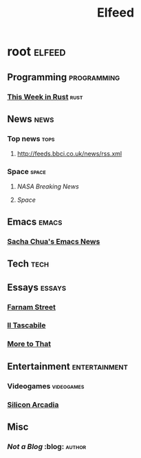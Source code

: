 #+title: Elfeed
* root :elfeed:
** Programming :programming:
*** [[https://this-week-in-rust.org/rss.xml][This Week in Rust]] :rust:
** News :news:
*** Top news :tops:
**** http://feeds.bbci.co.uk/news/rss.xml
*** Space :space:
**** [[ https://www.nasa.gov/rss/dyn/breaking_news.rss ][NASA Breaking News]]
**** [[ http://www.space.com/syn/space.xml][Space]]
** Emacs :emacs:
*** [[http://sachachua.com/blog/category/emacs/feed/][Sacha Chua's Emacs News]]
** Tech :tech:
** Essays :essays:
*** [[https://fs.blog/rss][Farnam Street]]
*** [[http://www.iltascabile.com/feed/][Il Tascabile]]
*** [[https://moretothat.com/feed/][More to That]]
** Entertainment :entertainment:
*** Videogames :videogames:
*** [[https://siliconarcadia.substack.com/feed/][Silicon Arcadia]]
** Misc
*** [[ http://georgerrmartin.com/notablog/feed/ ][Not a Blog]] :blog::author:
